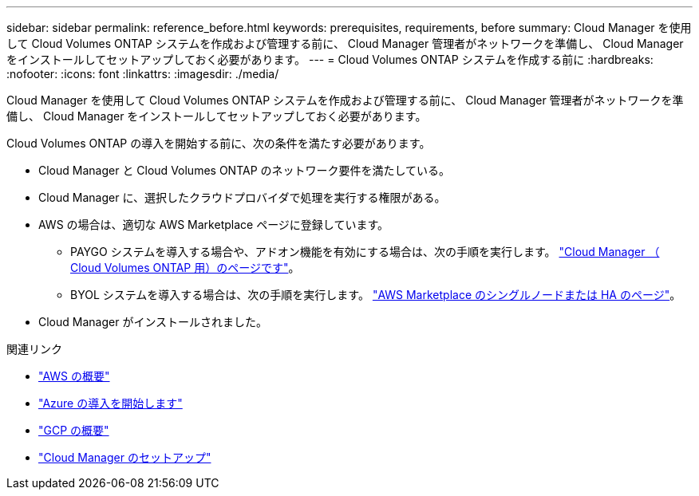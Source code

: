 ---
sidebar: sidebar 
permalink: reference_before.html 
keywords: prerequisites, requirements, before 
summary: Cloud Manager を使用して Cloud Volumes ONTAP システムを作成および管理する前に、 Cloud Manager 管理者がネットワークを準備し、 Cloud Manager をインストールしてセットアップしておく必要があります。 
---
= Cloud Volumes ONTAP システムを作成する前に
:hardbreaks:
:nofooter: 
:icons: font
:linkattrs: 
:imagesdir: ./media/


[role="lead"]
Cloud Manager を使用して Cloud Volumes ONTAP システムを作成および管理する前に、 Cloud Manager 管理者がネットワークを準備し、 Cloud Manager をインストールしてセットアップしておく必要があります。

Cloud Volumes ONTAP の導入を開始する前に、次の条件を満たす必要があります。

* Cloud Manager と Cloud Volumes ONTAP のネットワーク要件を満たしている。
* Cloud Manager に、選択したクラウドプロバイダで処理を実行する権限がある。
* AWS の場合は、適切な AWS Marketplace ページに登録しています。
+
** PAYGO システムを導入する場合や、アドオン機能を有効にする場合は、次の手順を実行します。 https://aws.amazon.com/marketplace/pp/B07QX2QLXX["Cloud Manager （ Cloud Volumes ONTAP 用）のページです"^]。
** BYOL システムを導入する場合は、次の手順を実行します。 https://aws.amazon.com/marketplace/search/results?x=0&y=0&searchTerms=cloud+volumes+ontap+byol["AWS Marketplace のシングルノードまたは HA のページ"^]。


* Cloud Manager がインストールされました。


.関連リンク
* link:task_getting_started_aws.html["AWS の概要"]
* link:task_getting_started_azure.html["Azure の導入を開始します"]
* link:task_getting_started_gcp.html["GCP の概要"]
* link:task_setting_up_cloud_manager.html["Cloud Manager のセットアップ"]

